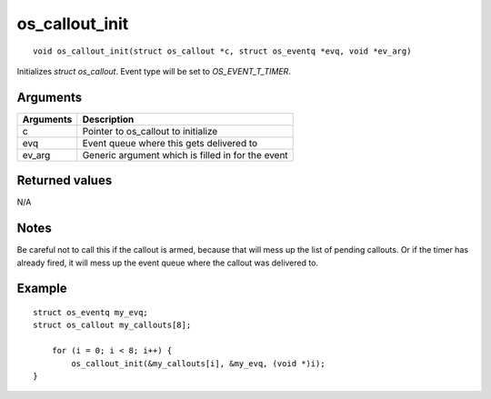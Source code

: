 os\_callout\_init 
------------------

::

    void os_callout_init(struct os_callout *c, struct os_eventq *evq, void *ev_arg)

Initializes *struct os\_callout*. Event type will be set to
*OS\_EVENT\_T\_TIMER*.

Arguments
^^^^^^^^^

+-------------+-----------------------------------------------------+
| Arguments   | Description                                         |
+=============+=====================================================+
| c           | Pointer to os\_callout to initialize                |
+-------------+-----------------------------------------------------+
| evq         | Event queue where this gets delivered to            |
+-------------+-----------------------------------------------------+
| ev\_arg     | Generic argument which is filled in for the event   |
+-------------+-----------------------------------------------------+

Returned values
^^^^^^^^^^^^^^^

N/A

Notes
^^^^^

Be careful not to call this if the callout is armed, because that will
mess up the list of pending callouts. Or if the timer has already fired,
it will mess up the event queue where the callout was delivered to.

Example
^^^^^^^

::

    struct os_eventq my_evq;
    struct os_callout my_callouts[8];

        for (i = 0; i < 8; i++) {
            os_callout_init(&my_callouts[i], &my_evq, (void *)i);
    }
